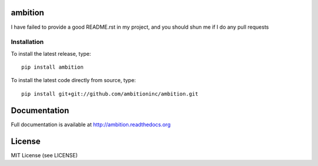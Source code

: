 .. image:: https://travis-ci.org/ambitioninc/ambition.png
   :target: https://travis-ci.org/ambitioninc/ambition

.. image:: https://coveralls.io/repos/ambitioninc/ambition/badge.png?branch=develop
    :target: https://coveralls.io/r/ambitioninc/ambition?branch=develop

.. image:: https://pypip.in/v/ambition/badge.png
    :target: https://pypi.python.org/pypi/ambition/
    :alt: Latest PyPI version

.. image:: https://pypip.in/d/ambition/badge.png
    :target: https://pypi.python.org/pypi/ambition/
    :alt: Number of PyPI downloads

ambition
===============


I have failed to provide a good README.rst in my project, and you should shun
me if I do any pull requests

Installation
------------
To install the latest release, type::

    pip install ambition

To install the latest code directly from source, type::

    pip install git+git://github.com/ambitioninc/ambition.git

Documentation
=============

Full documentation is available at http://ambition.readthedocs.org

License
=======
MIT License (see LICENSE)
